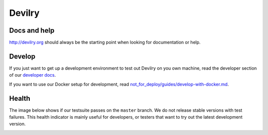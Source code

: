 #######
Devilry
#######

.. image:: https://readthedocs.org/projects/devilry/badge/?version=latest
   :target: https://readthedocs.org/projects/devilry/?badge=latest
   :alt: Documentation Status

.. image:: https://travis-ci.org/devilry/devilry-django.png?branch=master
   :alt: Build status
   :target: https://travis-ci.org/devilry/devilry-django


Docs and help
=============
http://devilry.org should always be the starting point when looking for documentation or help.


Develop
=======
If you just want to get up a development environment to test out Devilry on you own machine,
read the developer section of our `developer docs <http://devilry.readthedocs.org>`_.

If you want to use our Docker setup for development, read `not_for_deploy/guides/develop-with-docker.md <not_for_deploy/guides/develop-with-docker.md>`_.


Health
======
The image below shows if our testsuite passes on the ``master`` branch. We do not release stable
versions with test failures. This health indicator is mainly useful for developers, or testers that want to try
out the latest development version.

.. image:: https://travis-ci.org/devilry/devilry-django.png?branch=master
  :alt: Build status
  :target: https://travis-ci.org/devilry/devilry-django

